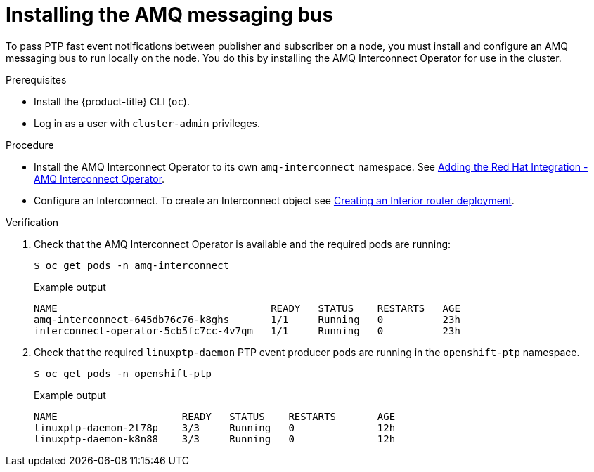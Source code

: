 // Module included in the following assemblies:
//
// * networking/using-ptp.adoc

:_content-type: PROCEDURE
[id="cnf-installing-amq-interconnect-messaging-bus_{context}"]
= Installing the AMQ messaging bus

To pass PTP fast event notifications between publisher and subscriber on a node, you must install and configure an AMQ messaging bus to run locally on the node. You do this by installing the AMQ Interconnect Operator for use in the cluster.

.Prerequisites

* Install the {product-title} CLI (`oc`).
* Log in as a user with `cluster-admin` privileges.

.Procedure

* Install the AMQ Interconnect Operator to its own `amq-interconnect` namespace. See link:https://access.redhat.com/documentation/en-us/red_hat_amq/2021.q1/html/deploying_amq_interconnect_on_openshift/adding-operator-router-ocp[Adding the Red Hat Integration - AMQ Interconnect Operator].
* Configure an Interconnect. To create an Interconnect object see link:https://access.redhat.com/documentation/en-us/red_hat_amq/2021.q1/html/deploying_amq_interconnect_on_openshift/creating-router-network-router-ocp#creating-interior-router-deployment-router-ocp[Creating an Interior router deployment].

.Verification

. Check that the AMQ Interconnect Operator is available and the required pods are running:
+
[source,terminal]
----
$ oc get pods -n amq-interconnect
----
+
.Example output
[source,terminal]
----
NAME                                    READY   STATUS    RESTARTS   AGE
amq-interconnect-645db76c76-k8ghs       1/1     Running   0          23h
interconnect-operator-5cb5fc7cc-4v7qm   1/1     Running   0          23h
----

. Check that the required `linuxptp-daemon` PTP event producer pods are running in the `openshift-ptp` namespace.
+
[source,terminal]
----
$ oc get pods -n openshift-ptp
----
+
.Example output
[source,terminal]
----
NAME                     READY   STATUS    RESTARTS       AGE
linuxptp-daemon-2t78p    3/3     Running   0              12h
linuxptp-daemon-k8n88    3/3     Running   0              12h
----



